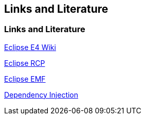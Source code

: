 == Links and Literature

=== Links and Literature
		
http://wiki.eclipse.org/E4[Eclipse E4 Wiki]
		
http://www.vogella.com/tutorials/EclipseRCP/article.html[Eclipse RCP]
		
http://www.vogella.com/tutorials/EclipseEMF/article.html[Eclipse EMF]
		
http://www.vogella.com/tutorials/DependencyInjection/article.html[Dependency Injection]
	
